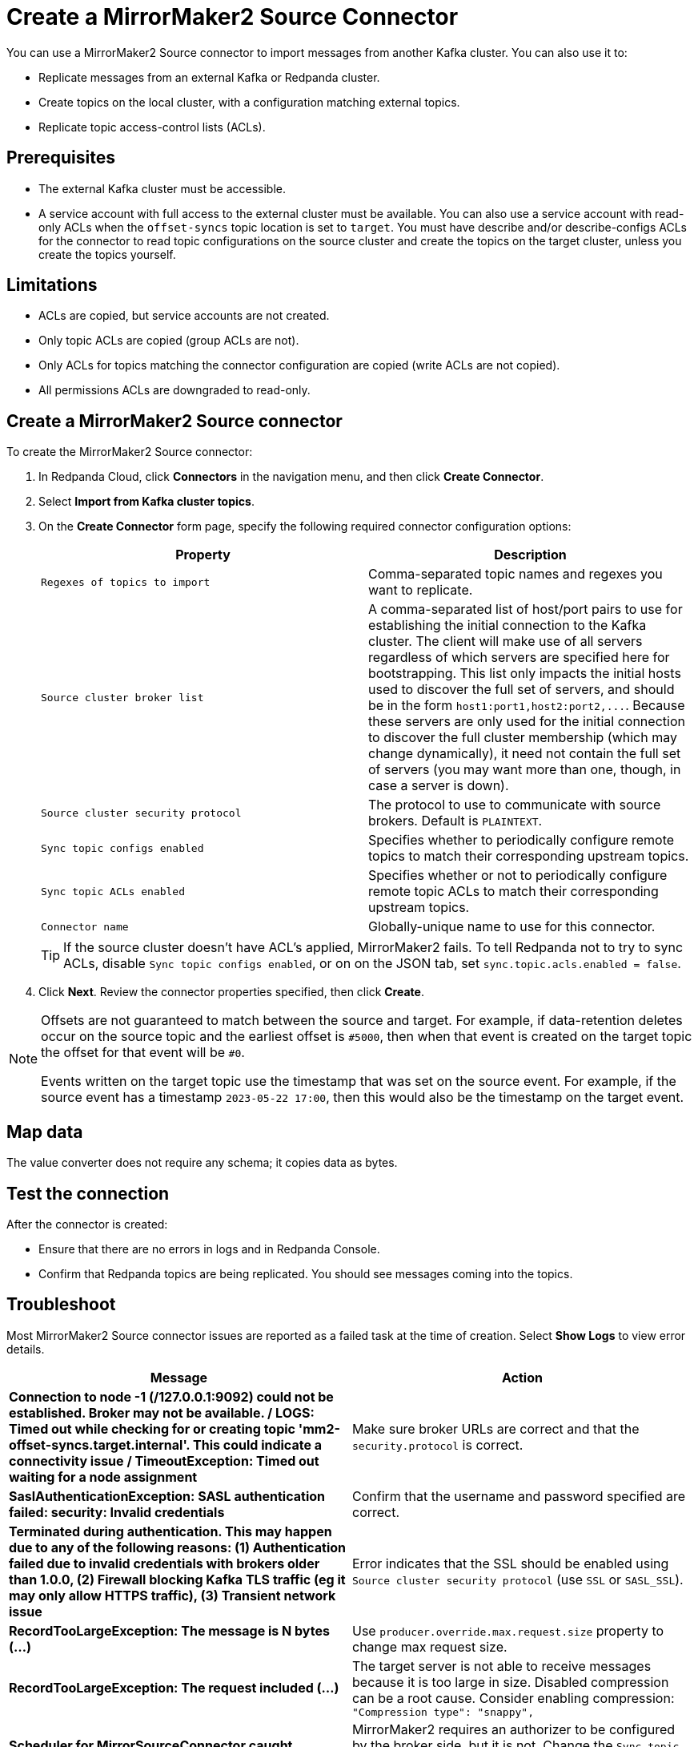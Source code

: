 = Create a MirrorMaker2 Source Connector
:description: Use the Redpanda Cloud UI to create a MirrorMaker2 Source Connector.
:page-cloud: true

You can use a MirrorMaker2 Source connector to import messages from another Kafka cluster.
You can also use it to:

* Replicate messages from an external Kafka or Redpanda cluster.
* Create topics on the local cluster, with a configuration matching external topics.
* Replicate topic access-control lists (ACLs).

== Prerequisites

* The external Kafka cluster must be accessible.
* A service account with full access to the external cluster must be available.
You can also use a service account with read-only ACLs when the `offset-syncs`
topic location is set to `target`. You must have describe and/or describe-configs ACLs for
the connector to read topic configurations on the source cluster and create the topics
on the target cluster, unless you create the topics yourself.

== Limitations

* ACLs are copied, but service accounts are not created.
* Only topic ACLs are copied (group ACLs are not).
* Only ACLs for topics matching the connector configuration are copied (write ACLs are not copied).
* All permissions ACLs are downgraded to read-only.

== Create a MirrorMaker2 Source connector

To create the MirrorMaker2 Source connector:

. In Redpanda Cloud, click *Connectors* in the navigation menu, and then
click *Create Connector*.
. Select *Import from Kafka cluster topics*.
. On the *Create Connector* form page, specify the following required connector
configuration options:
+
|===
| Property | Description

| `Regexes of topics to import`
| Comma-separated topic names and regexes you want to replicate.

| `Source cluster broker list`
| A comma-separated list of host/port pairs to use for establishing the initial connection to the Kafka cluster. The client will make use of all servers regardless of which servers are specified here for bootstrapping. This list only impacts the initial hosts used to discover the full set of servers, and should be in the form `+host1:port1,host2:port2,...+`. Because these servers are only used for the initial connection to discover the full cluster membership (which may change dynamically), it need not contain the full set of servers (you may want more than one, though, in case a server is down).

| `Source cluster security protocol`
| The protocol to use to communicate with source brokers. Default is `PLAINTEXT`.

| `Sync topic configs enabled`
| Specifies whether to periodically configure remote topics to match their corresponding upstream topics.

| `Sync topic ACLs enabled`
| Specifies whether or not to periodically configure remote topic ACLs to match their corresponding upstream topics.

| `Connector name`
| Globally-unique name to use for this connector.
|===
+
TIP: If the source cluster doesn't have ACL's applied, MirrorMaker2 fails. To tell Redpanda not to try to sync ACLs, disable `Sync topic configs enabled`, or on on the JSON tab, set `sync.topic.acls.enabled = false`.

. Click *Next*. Review the connector properties specified, then click *Create*.

[NOTE]
====
Offsets are not guaranteed to match between the source and target. For example,
if data-retention deletes occur on the source topic and the earliest
offset is `#5000`, then when that event is created on
the target topic the offset for that event will be `#0`.

Events written on the target topic use the timestamp that was set on the source event.
For example, if the source event has a timestamp `2023-05-22 17:00`, then this
would also be the timestamp on the target event.
====

== Map data

The value converter does not require any schema; it copies data as bytes.

== Test the connection

After the connector is created:

* Ensure that there are no errors in logs and in Redpanda Console.
* Confirm that Redpanda topics are being replicated. You should see messages coming into the topics.

== Troubleshoot

Most MirrorMaker2 Source connector issues are reported as a failed task at the time of creation.
Select *Show Logs* to view error details.

|===
| Message | Action

| *Connection to node -1 (/127.0.0.1:9092) could not be established. Broker may not be available. / LOGS: Timed out while checking for or creating topic 'mm2-offset-syncs.target.internal'. This could indicate a connectivity issue / TimeoutException: Timed out waiting for a node assignment*
| Make sure broker URLs are correct and that the `security.protocol` is correct.

| *SaslAuthenticationException: SASL authentication failed: security: Invalid credentials*
| Confirm that the username and password specified are correct.

| *Terminated during authentication. This may happen due to any of the following reasons: (1) Authentication failed due to invalid credentials with brokers older than 1.0.0, (2) Firewall blocking Kafka TLS traffic (eg it may only allow HTTPS traffic), (3) Transient network issue*
| Error indicates that the SSL should be enabled using `Source cluster security protocol` (use `SSL` or `SASL_SSL`).

| *RecordTooLargeException: The message is N bytes (...)*
| Use `producer.override.max.request.size` property to change max request size.

| *RecordTooLargeException: The request included (...)*
| The target server is not able to receive messages because it is too large in size. Disabled compression can be a root cause. Consider enabling compression: `"Compression type": "snappy",`

| *Scheduler for MirrorSourceConnector caught exception in scheduled task: syncing topic ACLs*
| MirrorMaker2 requires an authorizer to be configured by the broker side, but it is not. Change the `Sync topic ACLs enabled` MirrorMaker2 property to `false` (default is `true`) to disable ACL syncing.

| *TopicAuthorizationException: Topic authorization failed*
| Confirm the service account for the source cluster contains describe and/or describe-configs ACLs.

| *OffsetOutOfRangeException Fetch position FetchPosition{offset=0, ... ]*
| If the 0 offset for your topic does not exist in the source cluster, set `Auto offset reset` to either `earliest` or `latest`.
|===
